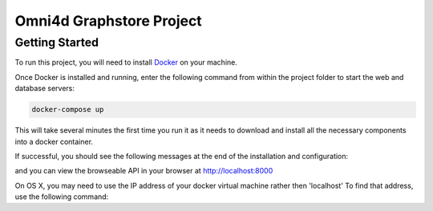 Omni4d Graphstore Project
=========================

Getting Started
---------------

To run this project, you will need to install `Docker <https://docs.docker.com/>`_ on your machine.

Once Docker is installed and running, enter the following command from within the project folder to start the web and database servers:

.. code::

  docker-compose up

This will take several minutes the first time you run it as it needs to download and install all the necessary components into a docker container.

If successful, you should see the following messages at the end of the installation and configuration:

.. code::
    web_1  | Django version 1.9.8, using settings 'config.settings'
    web_1  | Starting development server at http://0.0.0.0:8000/
    web_1  | Quit the server with CONTROL-C.

and you can view the browseable API in your browser at http://localhost:8000

On OS X, you may need to use the IP address of your docker virtual machine rather then 'localhost' To find that address, use the following command:

.. code::
    docker-machine ip default
